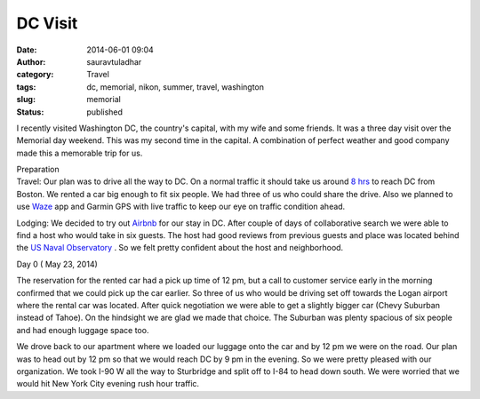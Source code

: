 DC Visit
########
:date: 2014-06-01 09:04
:author: sauravtuladhar
:category: Travel
:tags: dc, memorial, nikon, summer, travel, washington
:slug: memorial
:status: published

|View of the Lincoln memorial|

I recently visited Washington DC, the country's capital, with my wife and some friends. It was a three day visit over the Memorial day weekend. This was my second time in the capital. A combination of perfect weather and good company made this a memorable trip for us.

| Preparation
| Travel: Our plan was to drive all the way to DC. On a normal traffic it should take us around `8 hrs <http://https://www.waze.com/livemap?zoom=16&lat=38.90717&lon=-77.03888&from_lat=42.35843&from_lon=-71.05977&to_lat=38.90723&to_lon=-77.03646>`__ to reach DC from Boston. We rented a car big enough to fit six people. We had three of us who could share the drive. Also we planned to use `Waze <http://www.waze.com>`__ app and Garmin GPS with live traffic to keep our eye on traffic condition ahead.

|Rented car|

Lodging: We decided to try out `Airbnb <http://www.airbnb.com>`__ for our stay in DC. After couple of days of collaborative search we were able to find a host who would take in six guests. The host had good reviews from previous guests and place was located behind the `US Naval Observatory <http://http://www.usno.navy.mil/USNO>`__ . So we felt pretty confident about the host and neighborhood.

Day 0 ( May 23, 2014)

The reservation for the rented car had a pick up time of 12 pm, but a call to customer service early in the morning confirmed that we could pick up the car earlier. So three of us who would be driving set off towards the Logan airport where the rental car was located. After quick negotiation we were able to get a slightly bigger car (Chevy Suburban instead of Tahoe). On the hindsight we are glad we made that choice. The Suburban was plenty spacious of six people and had enough luggage space too.

We drove back to our apartment where we loaded our luggage onto the car and by 12 pm we were on the road. Our plan was to head out by 12 pm so that we would reach DC by 9 pm in the evening. So we were pretty pleased with our organization. We took I-90 W all the way to Sturbridge and split off to I-84 to head down south. We were worried that we would hit New York City evening rush hour traffic.

 

.. |View of the Lincoln memorial| image:: http://sauravtuladhar.files.wordpress.com/2014/06/srtd90p-1798.jpg?w=700
   :class: aligncenter wp-image-229
   :width: 558px
   :height: 371px
   :target: https://sauravtuladhar.files.wordpress.com/2014/06/srtd90p-1798.jpg
.. |Rented car| image:: http://sauravtuladhar.files.wordpress.com/2014/06/wp_20140523_001.jpg?w=700
   :class: aligncenter wp-image-234
   :width: 385px
   :height: 216px
   :target: https://sauravtuladhar.files.wordpress.com/2014/06/wp_20140523_001.jpg
